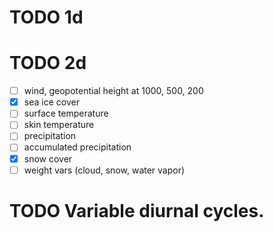 * TODO 1d

* TODO 2d
- [ ] wind, geopotential height at 1000, 500, 200
- [X] sea ice cover
- [ ] surface temperature
- [ ] skin temperature
- [ ] precipitation
- [ ] accumulated precipitation
- [X] snow cover
- [ ] weight vars (cloud, snow, water vapor)

* TODO Variable diurnal cycles.
